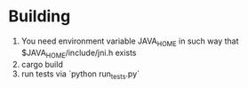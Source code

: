 * Building
1. You need environment variable JAVA_HOME in such way that
   $JAVA_HOME/include/jni.h exists
2. cargo build
3. run tests via `python run_tests.py`
